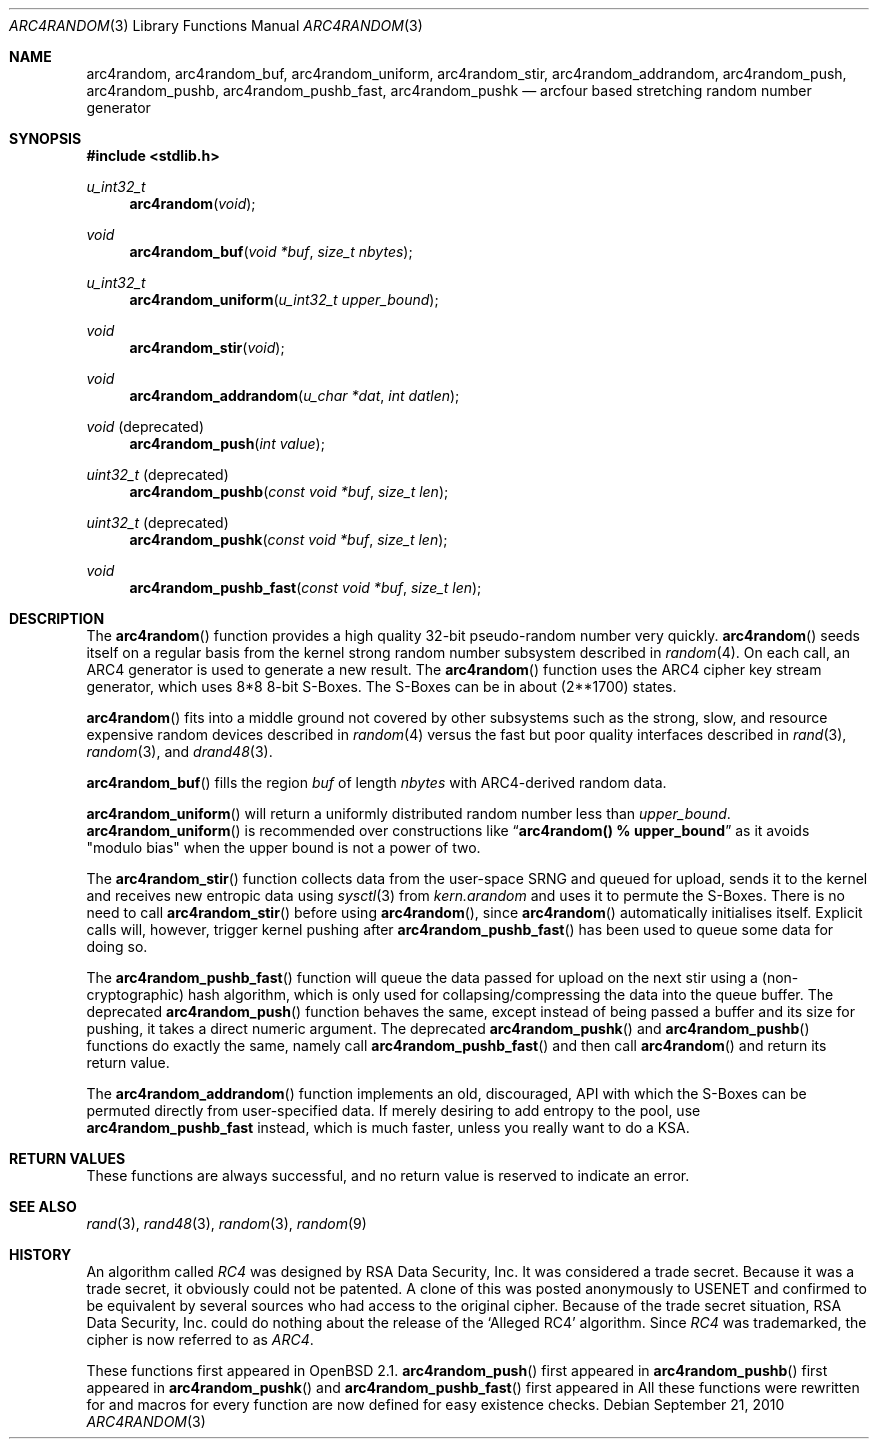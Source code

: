 .\" $MirOS: src/lib/libc/crypt/arc4random.3,v 1.15 2010/09/21 19:38:21 tg Exp $
.\" $OpenBSD: arc4random.3,v 1.27 2008/12/23 18:31:02 deraadt Exp $
.\"
.\" Copyright (c) 2010
.\"	Thorsten Glaser <tg@mirbsd.de>
.\" Copyright 1997 Niels Provos <provos@physnet.uni-hamburg.de>
.\" All rights reserved.
.\"
.\" Redistribution and use in source and binary forms, with or without
.\" modification, are permitted provided that the following conditions
.\" are met:
.\" 1. Redistributions of source code must retain the above copyright
.\"    notice, this list of conditions and the following disclaimer.
.\" 2. Redistributions in binary form must reproduce the above copyright
.\"    notice, this list of conditions and the following disclaimer in the
.\"    documentation and/or other materials provided with the distribution.
.\" 3. All advertising materials mentioning features or use of this software
.\"    must display the following acknowledgement:
.\"      This product includes software developed by Niels Provos.
.\" 4. The name of the author may not be used to endorse or promote products
.\"    derived from this software without specific prior written permission.
.\"
.\" THIS SOFTWARE IS PROVIDED BY THE AUTHOR ``AS IS'' AND ANY EXPRESS OR
.\" IMPLIED WARRANTIES, INCLUDING, BUT NOT LIMITED TO, THE IMPLIED WARRANTIES
.\" OF MERCHANTABILITY AND FITNESS FOR A PARTICULAR PURPOSE ARE DISCLAIMED.
.\" IN NO EVENT SHALL THE AUTHOR BE LIABLE FOR ANY DIRECT, INDIRECT,
.\" INCIDENTAL, SPECIAL, EXEMPLARY, OR CONSEQUENTIAL DAMAGES (INCLUDING, BUT
.\" NOT LIMITED TO, PROCUREMENT OF SUBSTITUTE GOODS OR SERVICES; LOSS OF USE,
.\" DATA, OR PROFITS; OR BUSINESS INTERRUPTION) HOWEVER CAUSED AND ON ANY
.\" THEORY OF LIABILITY, WHETHER IN CONTRACT, STRICT LIABILITY, OR TORT
.\" (INCLUDING NEGLIGENCE OR OTHERWISE) ARISING IN ANY WAY OUT OF THE USE OF
.\" THIS SOFTWARE, EVEN IF ADVISED OF THE POSSIBILITY OF SUCH DAMAGE.
.\"
.Dd $Mdocdate: September 21 2010 $
.Dt ARC4RANDOM 3
.Os
.Sh NAME
.Nm arc4random ,
.Nm arc4random_buf ,
.Nm arc4random_uniform ,
.Nm arc4random_stir ,
.Nm arc4random_addrandom ,
.Nm arc4random_push ,
.Nm arc4random_pushb ,
.Nm arc4random_pushb_fast ,
.Nm arc4random_pushk
.Nd arcfour based stretching random number generator
.Sh SYNOPSIS
.Fd #include <stdlib.h>
.Ft u_int32_t
.Fn arc4random "void"
.Ft void
.Fn arc4random_buf "void *buf" "size_t nbytes"
.Ft u_int32_t
.Fn arc4random_uniform "u_int32_t upper_bound"
.Ft void
.Fn arc4random_stir "void"
.Ft void
.Fn arc4random_addrandom "u_char *dat" "int datlen"
.Ft void
.Pq deprecated 
.Fn arc4random_push "int value"
.Ft uint32_t
.Pq deprecated 
.Fn arc4random_pushb "const void *buf" "size_t len"
.Ft uint32_t
.Pq deprecated
.Fn arc4random_pushk "const void *buf" "size_t len"
.Ft void
.Fn arc4random_pushb_fast "const void *buf" "size_t len"
.Sh DESCRIPTION
The
.Fn arc4random
function provides a high quality 32-bit pseudo-random
number very quickly.
.Fn arc4random
seeds itself on a regular basis from the kernel strong random number
subsystem described in
.Xr random 4 .
On each call, an ARC4 generator is used to generate a new result.
The
.Fn arc4random
function uses the ARC4 cipher key stream generator,
which uses 8*8 8-bit S-Boxes.
The S-Boxes can be in about (2**1700) states.
.Pp
.Fn arc4random
fits into a middle ground not covered by other subsystems such as
the strong, slow, and resource expensive random
devices described in
.Xr random 4
versus the fast but poor quality interfaces described in
.Xr rand 3 ,
.Xr random 3 ,
and
.Xr drand48 3 .
.Pp
.Fn arc4random_buf
fills the region
.Fa buf
of length
.Fa nbytes
with ARC4-derived random data.
.Pp
.Fn arc4random_uniform
will return a uniformly distributed random number less than
.Fa upper_bound .
.Fn arc4random_uniform
is recommended over constructions like
.Dq Li arc4random() % upper_bound
as it avoids "modulo bias" when the upper bound is not a power of two.
.Pp
The
.Fn arc4random_stir
function collects data from the user-space SRNG and queued for upload,
sends it to the kernel and receives new entropic data using
.Xr sysctl 3
from
.Va kern.arandom
and uses it to permute the S-Boxes.
There is no need to call
.Fn arc4random_stir
before using
.Fn arc4random ,
since
.Fn arc4random
automatically initialises itself.
Explicit calls will, however, trigger kernel pushing after
.Fn arc4random_pushb_fast
has been used to queue some data for doing so.
.Pp
The
.Fn arc4random_pushb_fast
function will queue the data passed for upload on the
next stir using a (non-cryptographic) hash algorithm, which is only
used for collapsing/compressing the data into the queue buffer.
The deprecated
.Fn arc4random_push
function behaves the same, except instead of being passed a buffer
and its size for pushing, it takes a direct numeric argument.
The deprecated
.Fn arc4random_pushk
and
.Fn arc4random_pushb
functions do exactly the same, namely call
.Fn arc4random_pushb_fast
and then call
.Fn arc4random
and return its return value.
.Pp
The
.Fn arc4random_addrandom
function implements an old, discouraged, API with which the S-Boxes
can be permuted directly from user-specified data.
If merely desiring to add entropy to the pool, use
.Nm arc4random_pushb_fast
instead, which is much faster, unless you really want to do a KSA.
.Sh RETURN VALUES
These functions are always successful, and no return value is
reserved to indicate an error.
.Sh SEE ALSO
.Xr rand 3 ,
.Xr rand48 3 ,
.Xr random 3 ,
.Xr random 9
.Sh HISTORY
An algorithm called
.Pa RC4
was designed by RSA Data Security, Inc.
It was considered a trade secret.
Because it was a trade secret, it obviously could not be patented.
A clone of this was posted anonymously to USENET and confirmed to
be equivalent by several sources who had access to the original cipher.
Because of the trade secret situation, RSA Data Security, Inc. could
do nothing about the release of the
.Ql Alleged RC4
algorithm.
Since
.Pa RC4
was trademarked, the cipher is now referred to as
.Pa ARC4 .
.Pp
These functions first appeared in
.Ox 2.1 .
.Fn arc4random_push
first appeared in
.Mx 8 .
.Fn arc4random_pushb
first appeared in
.Mx 10 .
.Fn arc4random_pushk
and
.Fn arc4random_pushb_fast
first appeared in
.Mx 11 .
All these functions were rewritten for
.Mx 11
and macros for every function are now defined for easy existence checks.
